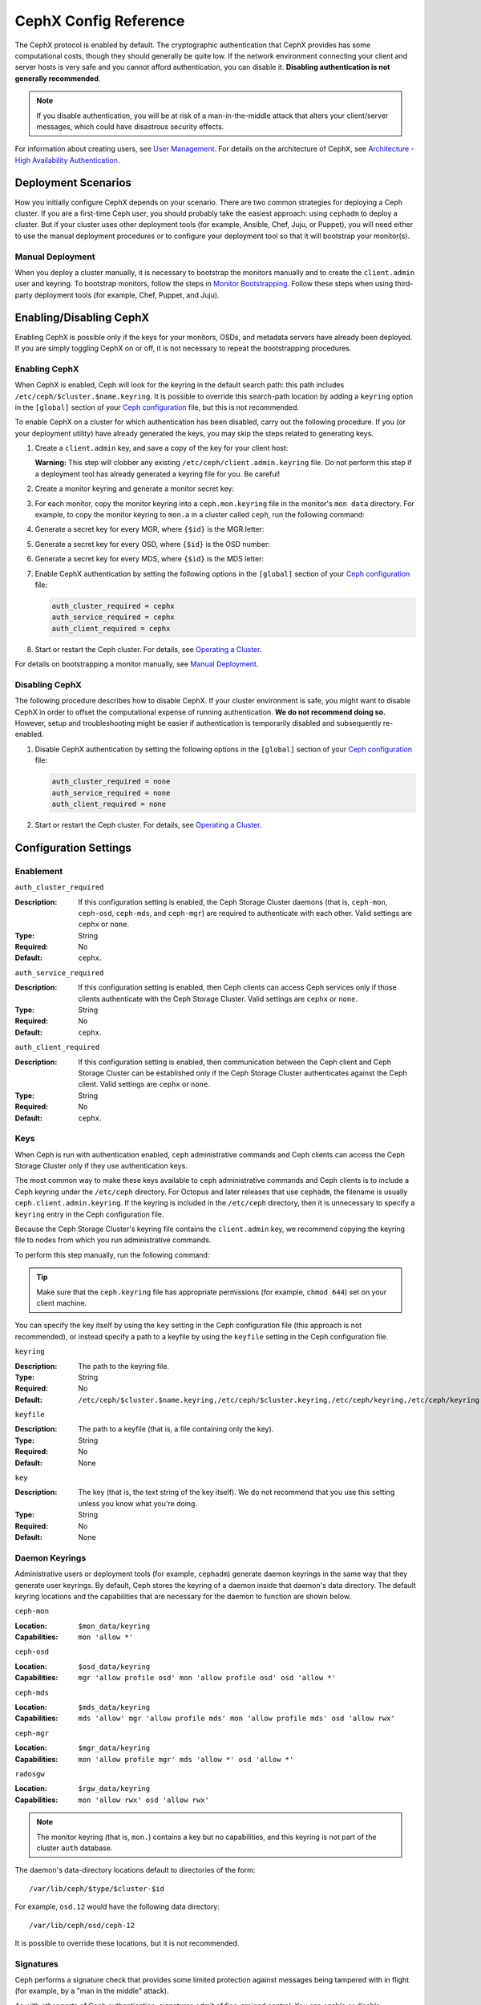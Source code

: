 .. _rados-cephx-config-ref:

========================
 CephX Config Reference
========================

The CephX protocol is enabled by default. The cryptographic authentication that
CephX provides has some computational costs, though they should generally be
quite low. If the network environment connecting your client and server hosts
is very safe and you cannot afford authentication, you can disable it.
**Disabling authentication is not generally recommended**.

.. note:: If you disable authentication, you will be at risk of a
   man-in-the-middle attack that alters your client/server messages, which
   could have disastrous security effects.

For information about creating users, see `User Management`_. For details on
the architecture of CephX, see `Architecture - High Availability
Authentication`_.


Deployment Scenarios
====================

How you initially configure CephX depends on your scenario. There are two
common strategies for deploying a Ceph cluster.  If you are a first-time Ceph
user, you should probably take the easiest approach: using ``cephadm`` to
deploy a cluster. But if your cluster uses other deployment tools (for example,
Ansible, Chef, Juju, or Puppet), you will need either to use the manual
deployment procedures or to configure your deployment tool so that it will
bootstrap your monitor(s).

Manual Deployment
-----------------

When you deploy a cluster manually, it is necessary to bootstrap the monitors
manually and to create the ``client.admin`` user and keyring. To bootstrap
monitors, follow the steps in `Monitor Bootstrapping`_. Follow these steps when
using third-party deployment tools (for example, Chef, Puppet, and Juju).


Enabling/Disabling CephX
========================

Enabling CephX is possible only if the keys for your monitors, OSDs, and
metadata servers have already been deployed. If you are simply toggling CephX
on or off, it is not necessary to repeat the bootstrapping procedures.

Enabling CephX
--------------

When CephX is enabled, Ceph will look for the keyring in the default search
path: this path includes ``/etc/ceph/$cluster.$name.keyring``. It is possible
to override this search-path location by adding a ``keyring`` option in the
``[global]`` section of your `Ceph configuration`_ file, but this is not
recommended.

To enable CephX on a cluster for which authentication has been disabled, carry
out the following procedure.  If you (or your deployment utility) have already
generated the keys, you may skip the steps related to generating keys.

#. Create a ``client.admin`` key, and save a copy of the key for your client
   host:

   .. prompt:: bash $

     ceph auth get-or-create client.admin mon 'allow *' mds 'allow *' mgr 'allow *' osd 'allow *' -o /etc/ceph/ceph.client.admin.keyring

   **Warning:** This step will clobber any existing
   ``/etc/ceph/client.admin.keyring`` file. Do not perform this step if a
   deployment tool has already generated a keyring file for you. Be careful!

#. Create a monitor keyring and generate a monitor secret key:

   .. prompt:: bash $

     ceph-authtool --create-keyring /tmp/ceph.mon.keyring --gen-key -n mon. --cap mon 'allow *'

#. For each monitor, copy the monitor keyring into a ``ceph.mon.keyring`` file
   in the monitor's ``mon data`` directory. For example, to copy the monitor
   keyring to ``mon.a`` in a cluster called ``ceph``, run the following
   command:

   .. prompt:: bash $

     cp /tmp/ceph.mon.keyring /var/lib/ceph/mon/ceph-a/keyring

#. Generate a secret key for every MGR, where ``{$id}`` is the MGR letter:

   .. prompt:: bash $

      ceph auth get-or-create mgr.{$id} mon 'allow profile mgr' mds 'allow *' osd 'allow *' -o /var/lib/ceph/mgr/ceph-{$id}/keyring

#. Generate a secret key for every OSD, where ``{$id}`` is the OSD number:

   .. prompt:: bash $

      ceph auth get-or-create osd.{$id} mon 'allow rwx' osd 'allow *' -o /var/lib/ceph/osd/ceph-{$id}/keyring

#. Generate a secret key for every MDS, where ``{$id}`` is the MDS letter:

   .. prompt:: bash $

      ceph auth get-or-create mds.{$id} mon 'allow rwx' osd 'allow *' mds 'allow *' mgr 'allow profile mds' -o /var/lib/ceph/mds/ceph-{$id}/keyring

#. Enable CephX authentication by setting the following options in the
   ``[global]`` section of your `Ceph configuration`_ file:

   .. code-block:: ini

      auth_cluster_required = cephx
      auth_service_required = cephx
      auth_client_required = cephx

#. Start or restart the Ceph cluster. For details, see `Operating a Cluster`_.

For details on bootstrapping a monitor manually, see `Manual Deployment`_.



Disabling CephX
---------------

The following procedure describes how to disable CephX. If your cluster
environment is safe, you might want to disable CephX in order to offset the
computational expense of running authentication. **We do not recommend doing
so.** However, setup and troubleshooting might be easier if authentication is
temporarily disabled and subsequently re-enabled.

#. Disable CephX authentication by setting the following options in the
   ``[global]`` section of your `Ceph configuration`_ file:

   .. code-block:: ini

      auth_cluster_required = none
      auth_service_required = none
      auth_client_required = none

#. Start or restart the Ceph cluster. For details, see `Operating a Cluster`_.


Configuration Settings
======================

Enablement
----------


``auth_cluster_required``

:Description: If this configuration setting is enabled, the Ceph Storage
              Cluster daemons (that is, ``ceph-mon``, ``ceph-osd``,
              ``ceph-mds``, and ``ceph-mgr``) are required to authenticate with
              each other. Valid settings are ``cephx`` or ``none``.

:Type: String
:Required: No
:Default: ``cephx``.


``auth_service_required``

:Description: If this configuration setting is enabled, then Ceph clients can
              access Ceph services only if those clients authenticate with the
              Ceph Storage Cluster.  Valid settings are ``cephx`` or ``none``.

:Type: String
:Required: No
:Default: ``cephx``.


``auth_client_required``

:Description: If this configuration setting is enabled, then communication
              between the Ceph client and Ceph Storage Cluster can be
              established only if the Ceph Storage Cluster authenticates
              against the Ceph client. Valid settings are ``cephx`` or
              ``none``.

:Type: String
:Required: No
:Default: ``cephx``.


.. index:: keys; keyring

Keys
----

When Ceph is run with authentication enabled, ``ceph`` administrative commands
and Ceph clients can access the Ceph Storage Cluster only if they use
authentication keys.

The most common way to make these keys available to ``ceph`` administrative
commands and Ceph clients is to include a Ceph keyring under the ``/etc/ceph``
directory. For Octopus and later releases that use ``cephadm``, the filename is
usually ``ceph.client.admin.keyring``.  If the keyring is included in the
``/etc/ceph`` directory, then it is unnecessary to specify a ``keyring`` entry
in the Ceph configuration file.

Because the Ceph Storage Cluster's keyring file contains the ``client.admin``
key, we recommend copying the keyring file to nodes from which you run
administrative commands.

To perform this step manually, run the following command:

.. prompt:: bash $

   sudo scp {user}@{ceph-cluster-host}:/etc/ceph/ceph.client.admin.keyring /etc/ceph/ceph.client.admin.keyring

.. tip:: Make sure that the ``ceph.keyring`` file has appropriate permissions
   (for example, ``chmod 644``) set on your client machine.

You can specify the key itself by using the ``key`` setting in the Ceph
configuration file (this approach is not recommended), or instead specify a
path to a keyfile by using the ``keyfile`` setting in the Ceph configuration
file.

``keyring``

:Description: The path to the keyring file.
:Type: String
:Required: No
:Default: ``/etc/ceph/$cluster.$name.keyring,/etc/ceph/$cluster.keyring,/etc/ceph/keyring,/etc/ceph/keyring.bin``


``keyfile``

:Description: The path to a keyfile (that is, a file containing only the key).
:Type: String
:Required: No
:Default: None


``key``

:Description: The key (that is, the text string of the key itself). We do not
              recommend that you use this setting unless you know what you're
              doing.
:Type: String
:Required: No
:Default: None


Daemon Keyrings
---------------

Administrative users or deployment tools (for example, ``cephadm``) generate
daemon keyrings in the same way that they generate user keyrings. By default,
Ceph stores the keyring of a daemon inside that daemon's data directory. The
default keyring locations and the capabilities that are necessary for the
daemon to function are shown below.

``ceph-mon``

:Location: ``$mon_data/keyring``
:Capabilities: ``mon 'allow *'``

``ceph-osd``

:Location: ``$osd_data/keyring``
:Capabilities: ``mgr 'allow profile osd' mon 'allow profile osd' osd 'allow *'``

``ceph-mds``

:Location: ``$mds_data/keyring``
:Capabilities: ``mds 'allow' mgr 'allow profile mds' mon 'allow profile mds' osd 'allow rwx'``

``ceph-mgr``

:Location: ``$mgr_data/keyring``
:Capabilities: ``mon 'allow profile mgr' mds 'allow *' osd 'allow *'``

``radosgw``

:Location: ``$rgw_data/keyring``
:Capabilities: ``mon 'allow rwx' osd 'allow rwx'``


.. note:: The monitor keyring (that is, ``mon.``) contains a key but no
   capabilities, and this keyring is not part of the cluster ``auth`` database.

The daemon's data-directory locations default to directories of the form::

  /var/lib/ceph/$type/$cluster-$id

For example, ``osd.12`` would have the following data directory::

  /var/lib/ceph/osd/ceph-12

It is possible to override these locations, but it is not recommended.


.. index:: signatures

Signatures
----------

Ceph performs a signature check that provides some limited protection against
messages being tampered with in flight (for example, by a "man in the middle"
attack).

As with other parts of Ceph authentication, signatures admit of fine-grained
control.  You can enable or disable signatures for service messages between
clients and Ceph, and for messages between Ceph daemons.

Note that even when signatures are enabled data is not encrypted in flight.

``cephx_require_signatures``

:Description: If this configuration setting is set to ``true``, Ceph requires
              signatures on all message traffic between the Ceph client and the
              Ceph Storage Cluster, and between daemons within the Ceph Storage
              Cluster.

.. note::
          **ANTIQUATED NOTE:**

          Neither Ceph Argonaut nor Linux kernel versions prior to 3.19
          support signatures; if one of these clients is in use, ``cephx_require_signatures``
          can be disabled in order to allow the client to connect.


:Type: Boolean
:Required: No
:Default: ``false``


``cephx_cluster_require_signatures``

:Description: If this configuration setting is set to ``true``, Ceph requires
              signatures on all message traffic between Ceph daemons within the
              Ceph Storage Cluster.

:Type: Boolean
:Required: No
:Default: ``false``


``cephx_service_require_signatures``

:Description: If this configuration setting is set to ``true``, Ceph requires
              signatures on all message traffic between Ceph clients and the
              Ceph Storage Cluster.

:Type: Boolean
:Required: No
:Default: ``false``


``cephx_sign_messages``

:Description: If this configuration setting is set to ``true``, and if the Ceph
              version supports message signing, then Ceph will sign all
              messages so that they are more difficult to spoof.

:Type: Boolean
:Default: ``true``


Time to Live
------------

``auth_service_ticket_ttl``

:Description: When the Ceph Storage Cluster sends a ticket for authentication
              to a Ceph client, the Ceph Storage Cluster assigns that ticket a
              Time To Live (TTL).

:Type: Double
:Default: ``60*60``


.. _Monitor Bootstrapping: ../../../install/manual-deployment#monitor-bootstrapping
.. _Operating a Cluster: ../../operations/operating
.. _Manual Deployment: ../../../install/manual-deployment
.. _Ceph configuration: ../ceph-conf
.. _Architecture - High Availability Authentication: ../../../architecture#high-availability-authentication
.. _User Management: ../../operations/user-management
